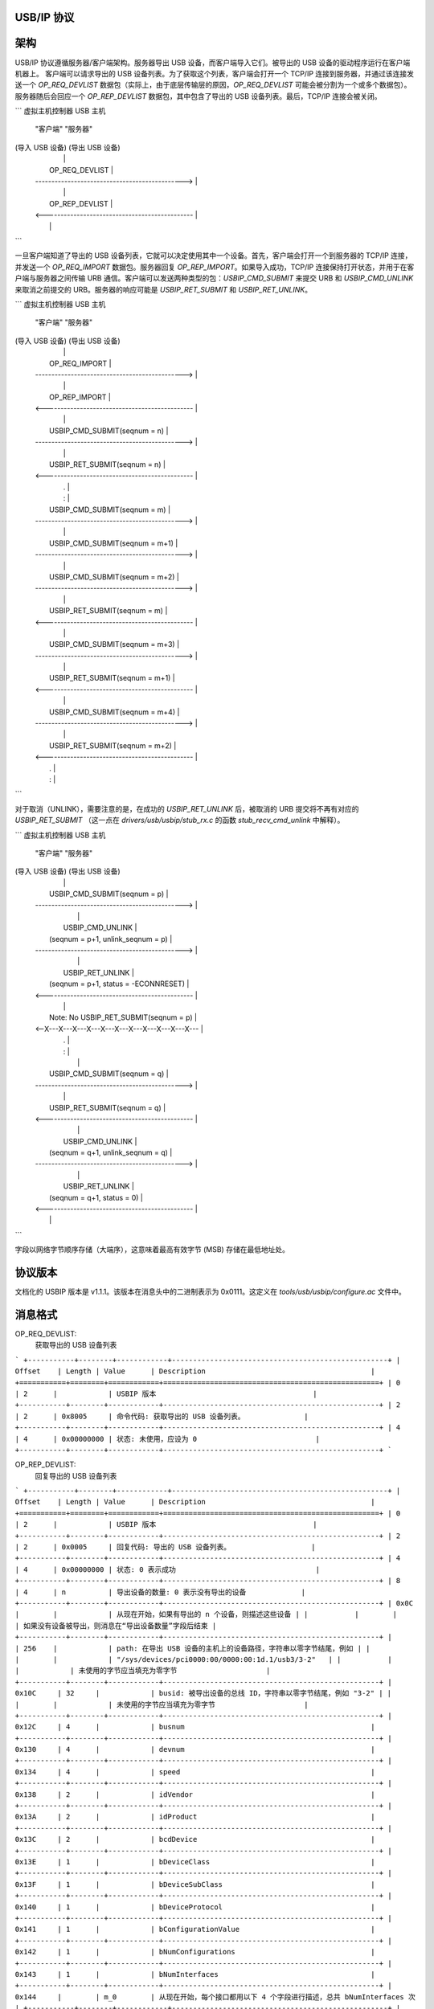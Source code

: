 USB/IP 协议
==========

架构
====

USB/IP 协议遵循服务器/客户端架构。服务器导出 USB 设备，而客户端导入它们。被导出的 USB 设备的驱动程序运行在客户端机器上。
客户端可以请求导出的 USB 设备列表。为了获取这个列表，客户端会打开一个 TCP/IP 连接到服务器，并通过该连接发送一个 `OP_REQ_DEVLIST` 数据包（实际上，由于底层传输层的原因，`OP_REQ_DEVLIST` 可能会被分割为一个或多个数据包）。服务器随后会回应一个 `OP_REP_DEVLIST` 数据包，其中包含了导出的 USB 设备列表。最后，TCP/IP 连接会被关闭。

```
虚拟主机控制器                                 USB 主机
    "客户端"                                           "服务器"
(导入 USB 设备)                             (导出 USB 设备)
          |                                                 |
          |                  OP_REQ_DEVLIST                 |
          | ----------------------------------------------> |
          |                                                 |
          |                  OP_REP_DEVLIST                 |
          | <---------------------------------------------- |
          |                                                 |
```

一旦客户端知道了导出的 USB 设备列表，它就可以决定使用其中一个设备。首先，客户端会打开一个到服务器的 TCP/IP 连接，并发送一个 `OP_REQ_IMPORT` 数据包。服务器回复 `OP_REP_IMPORT`。如果导入成功，TCP/IP 连接保持打开状态，并用于在客户端与服务器之间传输 URB 通信。客户端可以发送两种类型的包：`USBIP_CMD_SUBMIT` 来提交 URB 和 `USBIP_CMD_UNLINK` 来取消之前提交的 URB。服务器的响应可能是 `USBIP_RET_SUBMIT` 和 `USBIP_RET_UNLINK`。

```
虚拟主机控制器                                 USB 主机
    "客户端"                                           "服务器"
(导入 USB 设备)                             (导出 USB 设备)
          |                                                 |
          |                  OP_REQ_IMPORT                  |
          | ----------------------------------------------> |
          |                                                 |
          |                  OP_REP_IMPORT                  |
          | <---------------------------------------------- |
          |                                                 |
          |            USBIP_CMD_SUBMIT(seqnum = n)         |
          | ----------------------------------------------> |
          |                                                 |
          |            USBIP_RET_SUBMIT(seqnum = n)         |
          | <---------------------------------------------- |
          |                        .                        |
          |                        :                        |
          |            USBIP_CMD_SUBMIT(seqnum = m)         |
          | ----------------------------------------------> |
          |                                                 |
          |            USBIP_CMD_SUBMIT(seqnum = m+1)       |
          | ----------------------------------------------> |
          |                                                 |
          |            USBIP_CMD_SUBMIT(seqnum = m+2)       |
          | ----------------------------------------------> |
          |                                                 |
          |            USBIP_RET_SUBMIT(seqnum = m)         |
          | <---------------------------------------------- |
          |                                                 |
          |            USBIP_CMD_SUBMIT(seqnum = m+3)       |
          | ----------------------------------------------> |
          |                                                 |
          |            USBIP_RET_SUBMIT(seqnum = m+1)       |
          | <---------------------------------------------- |
          |                                                 |
          |            USBIP_CMD_SUBMIT(seqnum = m+4)       |
          | ----------------------------------------------> |
          |                                                 |
          |            USBIP_RET_SUBMIT(seqnum = m+2)       |
          | <---------------------------------------------- |
          |                        .                        |
          |                        :                        |
```

对于取消（UNLINK），需要注意的是，在成功的 `USBIP_RET_UNLINK` 后，被取消的 URB 提交将不再有对应的 `USBIP_RET_SUBMIT` （这一点在 `drivers/usb/usbip/stub_rx.c` 的函数 `stub_recv_cmd_unlink` 中解释）。

```
虚拟主机控制器                                 USB 主机
    "客户端"                                           "服务器"
(导入 USB 设备)                             (导出 USB 设备)
          |                                                 |
          |            USBIP_CMD_SUBMIT(seqnum = p)         |
          | ----------------------------------------------> |
          |                                                 |
          |               USBIP_CMD_UNLINK                  |
          |         (seqnum = p+1, unlink_seqnum = p)       |
          | ----------------------------------------------> |
          |                                                 |
          |               USBIP_RET_UNLINK                  |
          |        (seqnum = p+1, status = -ECONNRESET)     |
          | <---------------------------------------------- |
          |                                                 |
          |         Note: No USBIP_RET_SUBMIT(seqnum = p)   |
          | <--X---X---X---X---X---X---X---X---X---X---X--- |
          |                        .                        |
          |                        :                        |
          |                                                 |
          |            USBIP_CMD_SUBMIT(seqnum = q)         |
          | ----------------------------------------------> |
          |                                                 |
          |            USBIP_RET_SUBMIT(seqnum = q)         |
          | <---------------------------------------------- |
          |                                                 |
          |               USBIP_CMD_UNLINK                  |
          |         (seqnum = q+1, unlink_seqnum = q)       |
          | ----------------------------------------------> |
          |                                                 |
          |               USBIP_RET_UNLINK                  |
          |           (seqnum = q+1, status = 0)            |
          | <---------------------------------------------- |
          |                                                 |
```

字段以网络字节顺序存储（大端序），这意味着最高有效字节 (MSB) 存储在最低地址处。

协议版本
========

文档化的 USBIP 版本是 v1.1.1。该版本在消息头中的二进制表示为 0x0111。这定义在 `tools/usb/usbip/configure.ac` 文件中。

消息格式
========

OP_REQ_DEVLIST:
    获取导出的 USB 设备列表
```
+-----------+--------+------------+---------------------------------------------------+
| Offset    | Length | Value      | Description                                       |
+===========+========+============+===================================================+
| 0         | 2      |            | USBIP 版本                                     |
+-----------+--------+------------+---------------------------------------------------+
| 2         | 2      | 0x8005     | 命令代码: 获取导出的 USB 设备列表。              |
+-----------+--------+------------+---------------------------------------------------+
| 4         | 4      | 0x00000000 | 状态: 未使用，应设为 0                            |
+-----------+--------+------------+---------------------------------------------------+
```

OP_REP_DEVLIST:
    回复导出的 USB 设备列表
```
+-----------+--------+------------+---------------------------------------------------+
| Offset    | Length | Value      | Description                                       |
+===========+========+============+===================================================+
| 0         | 2      |            | USBIP 版本                                     |
+-----------+--------+------------+---------------------------------------------------+
| 2         | 2      | 0x0005     | 回复代码: 导出的 USB 设备列表。                   |
+-----------+--------+------------+---------------------------------------------------+
| 4         | 4      | 0x00000000 | 状态: 0 表示成功                                 |
+-----------+--------+------------+---------------------------------------------------+
| 8         | 4      | n          | 导出设备的数量: 0 表示没有导出的设备             |
+-----------+--------+------------+---------------------------------------------------+
| 0x0C      |        |            | 从现在开始，如果有导出的 n 个设备，则描述这些设备 |
|           |        |            | 如果没有设备被导出，则消息在“导出设备数量”字段后结束 |
+-----------+--------+------------+---------------------------------------------------+
|           | 256    |            | path: 在导出 USB 设备的主机上的设备路径，字符串以零字节结尾，例如 |
|           |        |            | "/sys/devices/pci0000:00/0000:00:1d.1/usb3/3-2"   |
|           |        |            | 未使用的字节应当填充为零字节                     |
+-----------+--------+------------+---------------------------------------------------+
| 0x10C     | 32     |            | busid: 被导出设备的总线 ID，字符串以零字节结尾，例如 "3-2" |
|           |        |            | 未使用的字节应当填充为零字节                     |
+-----------+--------+------------+---------------------------------------------------+
| 0x12C     | 4      |            | busnum                                            |
+-----------+--------+------------+---------------------------------------------------+
| 0x130     | 4      |            | devnum                                            |
+-----------+--------+------------+---------------------------------------------------+
| 0x134     | 4      |            | speed                                             |
+-----------+--------+------------+---------------------------------------------------+
| 0x138     | 2      |            | idVendor                                          |
+-----------+--------+------------+---------------------------------------------------+
| 0x13A     | 2      |            | idProduct                                         |
+-----------+--------+------------+---------------------------------------------------+
| 0x13C     | 2      |            | bcdDevice                                         |
+-----------+--------+------------+---------------------------------------------------+
| 0x13E     | 1      |            | bDeviceClass                                      |
+-----------+--------+------------+---------------------------------------------------+
| 0x13F     | 1      |            | bDeviceSubClass                                   |
+-----------+--------+------------+---------------------------------------------------+
| 0x140     | 1      |            | bDeviceProtocol                                   |
+-----------+--------+------------+---------------------------------------------------+
| 0x141     | 1      |            | bConfigurationValue                               |
+-----------+--------+------------+---------------------------------------------------+
| 0x142     | 1      |            | bNumConfigurations                                |
+-----------+--------+------------+---------------------------------------------------+
| 0x143     | 1      |            | bNumInterfaces                                    |
+-----------+--------+------------+---------------------------------------------------+
| 0x144     |        | m_0        | 从现在开始，每个接口都用以下 4 个字段进行描述，总共 bNumInterfaces 次 |
+-----------+--------+------------+---------------------------------------------------+
|           | 1      |            | bInterfaceClass                                   |
+-----------+--------+------------+---------------------------------------------------+
| 0x145     | 1      |            | bInterfaceSubClass                                |
+-----------+--------+------------+---------------------------------------------------+
| 0x146     | 1      |            | bInterfaceProtocol                                |
+-----------+--------+------------+---------------------------------------------------+
| 0x147     | 1      |            | 对齐填充字节，应设为零                           |
+-----------+--------+------------+---------------------------------------------------+
| 0xC +     |        |            | 第二个导出的 USB 设备从 i=1 开始，从 path 字段开始 |
| i*0x138 + |        |            |                                                   |
| m_(i-1)*4 |        |            |                                                   |
+-----------+--------+------------+---------------------------------------------------+
```

OP_REQ_IMPORT:
    请求导入（连接）远程 USB 设备
```
+-----------+--------+------------+---------------------------------------------------+
| Offset    | Length | Value      | Description                                       |
+===========+========+============+===================================================+
| 0         | 2      |            | USBIP 版本                                     |
+-----------+--------+------------+---------------------------------------------------+
| 2         | 2      | 0x8003     | 命令代码: 导入远程 USB 设备。                    |
+-----------+--------+------------+---------------------------------------------------+
| 4         | 4      | 0x00000000 | 状态: 未使用，应设为 0                            |
+-----------+--------+------------+---------------------------------------------------+
| 8         | 32     |            | busid: 在远程主机上的被导出设备的 busid。可能的值取自 |
|           |        |            | 消息字段 OP_REP_DEVLIST.busid。字符串以零字节结尾， |
|           |        |            | 未使用的字节应当填充为零                          |
+-----------+--------+------------+---------------------------------------------------+
```

OP_REP_IMPORT:
    回复导入（连接）远程 USB 设备
